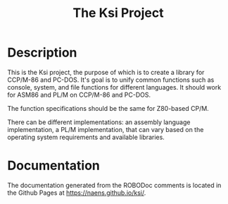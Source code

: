 #+TITLE: The Ksi Project

* Description

This is the Ksi project, the purpose of which is to create a
library for CCP/M-86 and PC-DOS.  It's goal is to unify common
functions such as console, system, and file functions for
different languages.  It should work for ASM86 and PL/M on
CCP/M-86 and PC-DOS.

The function specifications should be the same for Z80-based
CP/M.

There can be different implementations: an assembly language
implementation, a PL/M implementation, that can vary based on the
operating system requirements and available libraries.


* Documentation

The documentation generated from the ROBODoc comments is located
in the Github Pages at
[[https://naens.github.io/ksi/][https://naens.github.io/ksi/]].
